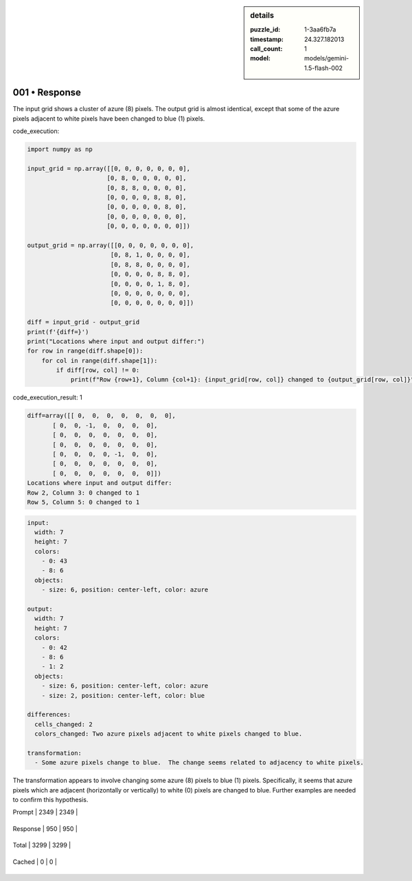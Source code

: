 .. sidebar:: details

   :puzzle_id: 1-3aa6fb7a
   :timestamp: 24.327.182013
   :call_count: 1
   
   :model: models/gemini-1.5-flash-002
   

==============
001 • Response
==============


    

The input grid shows a cluster of azure (8) pixels.  The output grid is almost identical, except that some of the azure pixels adjacent to white pixels have been changed to blue (1) pixels.


    


    

code_execution:


    


    

.. code-block:: python


   import numpy as np

   input_grid = np.array([[0, 0, 0, 0, 0, 0, 0],
                         [0, 8, 0, 0, 0, 0, 0],
                         [0, 8, 8, 0, 0, 0, 0],
                         [0, 0, 0, 0, 8, 8, 0],
                         [0, 0, 0, 0, 0, 8, 0],
                         [0, 0, 0, 0, 0, 0, 0],
                         [0, 0, 0, 0, 0, 0, 0]])

   output_grid = np.array([[0, 0, 0, 0, 0, 0, 0],
                          [0, 8, 1, 0, 0, 0, 0],
                          [0, 8, 8, 0, 0, 0, 0],
                          [0, 0, 0, 0, 8, 8, 0],
                          [0, 0, 0, 0, 1, 8, 0],
                          [0, 0, 0, 0, 0, 0, 0],
                          [0, 0, 0, 0, 0, 0, 0]])

   diff = input_grid - output_grid
   print(f'{diff=}')
   print("Locations where input and output differ:")
   for row in range(diff.shape[0]):
       for col in range(diff.shape[1]):
           if diff[row, col] != 0:
               print(f"Row {row+1}, Column {col+1}: {input_grid[row, col]} changed to {output_grid[row, col]}")


    


    

code_execution_result: 1


    


    

.. code-block::

   diff=array([[ 0,  0,  0,  0,  0,  0,  0],
          [ 0,  0, -1,  0,  0,  0,  0],
          [ 0,  0,  0,  0,  0,  0,  0],
          [ 0,  0,  0,  0,  0,  0,  0],
          [ 0,  0,  0,  0, -1,  0,  0],
          [ 0,  0,  0,  0,  0,  0,  0],
          [ 0,  0,  0,  0,  0,  0,  0]])
   Locations where input and output differ:
   Row 2, Column 3: 0 changed to 1
   Row 5, Column 5: 0 changed to 1


    


    

.. code-block:: yaml

   input:
     width: 7
     height: 7
     colors:
       - 0: 43
       - 8: 6
     objects:
       - size: 6, position: center-left, color: azure

   output:
     width: 7
     height: 7
     colors:
       - 0: 42
       - 8: 6
       - 1: 2
     objects:
       - size: 6, position: center-left, color: azure
       - size: 2, position: center-left, color: blue

   differences:
     cells_changed: 2
     colors_changed: Two azure pixels adjacent to white pixels changed to blue.

   transformation:
     - Some azure pixels change to blue.  The change seems related to adjacency to white pixels.

The transformation appears to involve changing some azure (8) pixels to blue (1) pixels. Specifically, it seems that azure pixels which are adjacent (horizontally or vertically) to white (0) pixels are changed to blue.  Further examples are needed to confirm this hypothesis.


    




+----------------+--------------+
| Timing         |      Seconds |
+================+==============+
| Response Time  | 9.017 |
+----------------+--------------+
| Total Elapsed  | 9.093 |
+----------------+--------------+




+----------------+--------------+-------------+
| Token Type     | Current Call |  Total Used |
+================+==============+=============+

| Prompt | 2349 | 2349 |
+----------------+--------------+-------------+

| Response | 950 | 950 |
+----------------+--------------+-------------+

| Total | 3299 | 3299 |
+----------------+--------------+-------------+

| Cached | 0 | 0 |
+----------------+--------------+-------------+


